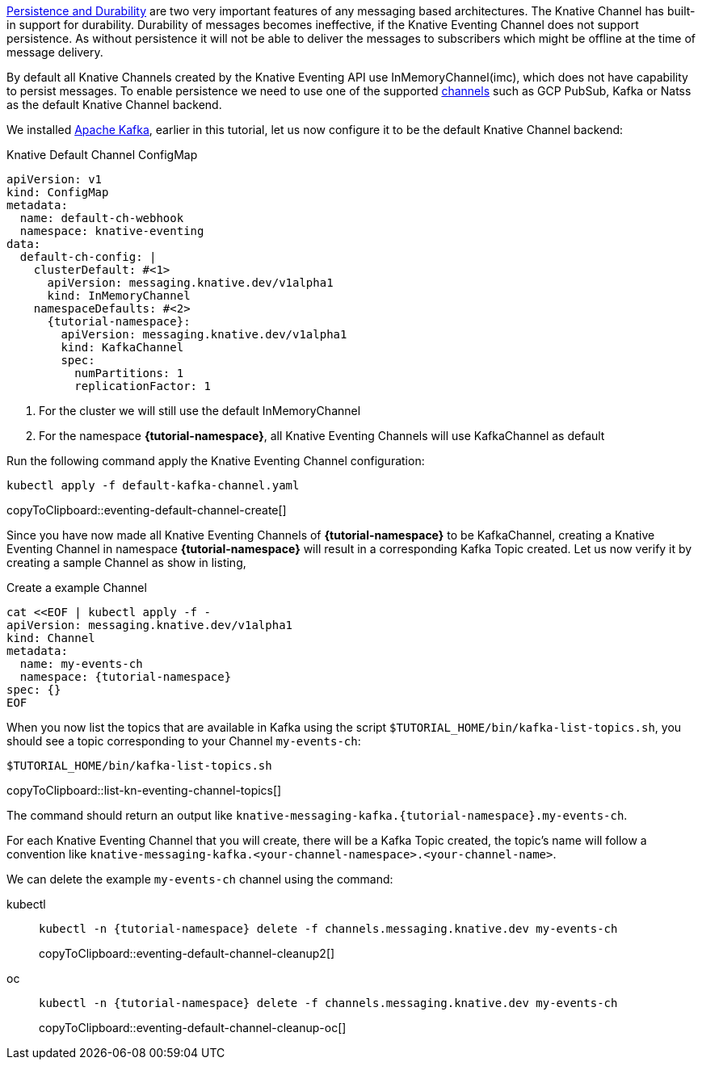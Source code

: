 https://developers.redhat.com/blog/2016/08/10/persistence-vs-durability-in-messaging/[Persistence and Durability] are two very important features of any messaging based architectures. The Knative Channel has built-in support for durability. Durability of messages becomes ineffective, if the Knative Eventing Channel does not support persistence. As without persistence it will not be able to deliver the messages to subscribers which might be  offline at the time of message delivery.

By default all Knative Channels created by the Knative Eventing API use InMemoryChannel(imc), which does not have capability to persist messages. To enable persistence we need to use one of the supported https://knative.dev/docs/eventing/channels/channels-crds/[channels] such as GCP PubSub, Kafka or Natss as the default Knative Channel backend.

We installed xref:knative-tutorial-adv:ROOT:deploy-apache-kafka.adoc[Apache Kafka], earlier in this tutorial, let us now configure it to be the default Knative Channel backend:

.Knative Default Channel ConfigMap
[source,yaml,subs="attributes"]
----
apiVersion: v1
kind: ConfigMap
metadata:
  name: default-ch-webhook
  namespace: knative-eventing
data:
  default-ch-config: |
    clusterDefault: #<1>
      apiVersion: messaging.knative.dev/v1alpha1
      kind: InMemoryChannel
    namespaceDefaults: #<2>
      {tutorial-namespace}:
        apiVersion: messaging.knative.dev/v1alpha1
        kind: KafkaChannel
        spec:
          numPartitions: 1
          replicationFactor: 1
----

<1> For the cluster we will still use the default InMemoryChannel
<2> For the namespace *{tutorial-namespace}*, all Knative Eventing Channels will use KafkaChannel as default

Run the following command apply the Knative Eventing Channel configuration:

[#eventing-default-channel-create]
[source,bash,subs="+quotes,attributes+,+macros"]
----
kubectl apply -f default-kafka-channel.yaml
----
copyToClipboard::eventing-default-channel-create[]

Since you have now made all Knative Eventing Channels of *{tutorial-namespace}* to be KafkaChannel, creating a Knative Eventing Channel in namespace *{tutorial-namespace}* will result in a corresponding Kafka Topic created. Let us now verify it by creating a sample Channel as show in listing,

.Create a example Channel
[source,yaml,subs="+attributes"]
----
cat <<EOF | kubectl apply -f - 
apiVersion: messaging.knative.dev/v1alpha1
kind: Channel
metadata:
  name: my-events-ch
  namespace: {tutorial-namespace}
spec: {}
EOF
----

When you now list the topics that are available in Kafka using the script `$TUTORIAL_HOME/bin/kafka-list-topics.sh`, you should see a topic corresponding to your Channel `my-events-ch`:

[#list-kn-eventing-channel-topics]
[source,bash,subs="+quotes,attributes+,+macros"]
----
$TUTORIAL_HOME/bin/kafka-list-topics.sh
----
copyToClipboard::list-kn-eventing-channel-topics[]

The command should return an output like `knative-messaging-kafka.{tutorial-namespace}.my-events-ch`.

For each Knative Eventing Channel that you will create, there will be a Kafka Topic created, the topic's name will follow a convention like `knative-messaging-kafka.<your-channel-namespace>.<your-channel-name>`.

We can delete the example `my-events-ch` channel using the command:

ifndef::workshop[]
[tabs]
====
kubectl::
+
--
[#eventing-default-channel-cleanup2]
[source,bash,subs="attributes+,+macros",linenums]
----
kubectl -n {tutorial-namespace} delete -f channels.messaging.knative.dev my-events-ch
----
copyToClipboard::eventing-default-channel-cleanup2[]

--
oc::
+
--
endif::[]
[#eventing-default-channel-cleanup-oc]
[source,bash,subs="attributes+,+macros",linenums]
----
kubectl -n {tutorial-namespace} delete -f channels.messaging.knative.dev my-events-ch
----
copyToClipboard::eventing-default-channel-cleanup-oc[]
ifndef::workshop[]
--
====
